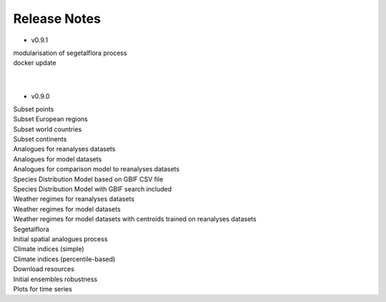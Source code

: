 .. _releasenotes:


Release Notes
=============

* v0.9.1

|   modularisation of segetalflora process
|   docker update
|
|

* v0.9.0

|   Subset points 
|   Subset European regions
|   Subset world countries 
|   Subset continents
|   Analogues for reanalyses datasets
|   Analogues for model datasets
|   Analogues for comparison model to reanalyses datasets
|   Species Distribution Model based on GBIF CSV file
|   Species Distribution Model with GBIF search included
|   Weather regimes for reanalyses datasets
|   Weather regimes for model datasets
|   Weather regimes for model datasets with centroids trained on reanalyses datasets
|   Segetalflora
|   Initial spatial analogues process
|   Climate indices (simple)
|   Climate indices (percentile-based)
|   Download resources
|   Initial ensembles robustness
|   Plots for time series  
